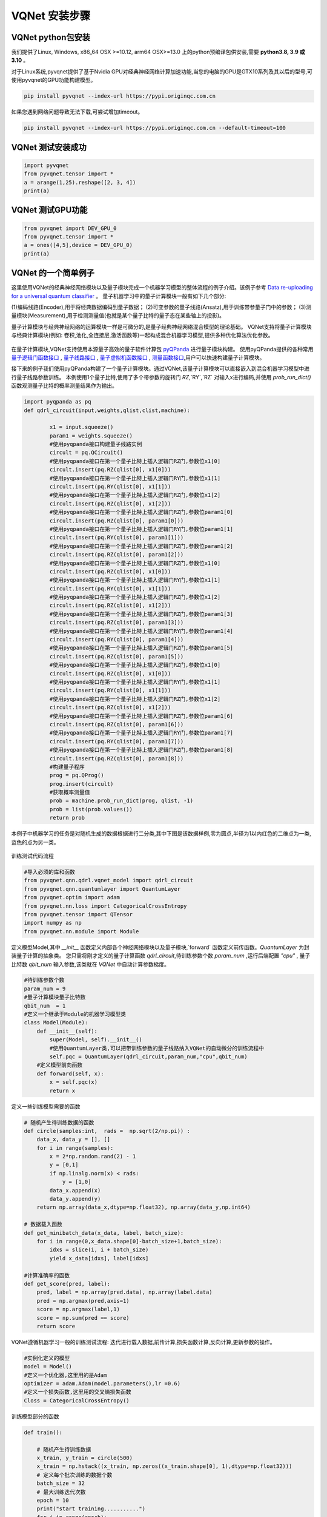 VQNet 安装步骤
==================================

VQNet python包安装
----------------------------------

我们提供了Linux, Windows, x86_64 OSX >=10.12, arm64 OSX>=13.0 上的python预编译包供安装,需要 **python3.8, 3.9 或 3.10** 。

对于Linux系统,pyvqnet提供了基于Nvidia GPU对经典神经网络计算加速功能,当您的电脑的GPU是GTX10系列及其以后的型号,可使用pyvqnet的GPU功能构建模型。


.. code-block::

    pip install pyvqnet --index-url https://pypi.originqc.com.cn

如果您遇到网络问题导致无法下载,可尝试增加timeout。

.. code-block::

    pip install pyvqnet --index-url https://pypi.originqc.com.cn --default-timeout=100

VQNet 测试安装成功
----------------------------------

.. code-block::

    import pyvqnet 
    from pyvqnet.tensor import *
    a = arange(1,25).reshape([2, 3, 4])
    print(a)

VQNet 测试GPU功能
----------------------------------

.. code-block::

    from pyvqnet import DEV_GPU_0
    from pyvqnet.tensor import *
    a = ones([4,5],device = DEV_GPU_0)
    print(a)

VQNet 的一个简单例子
---------------------

这里使用VQNet的经典神经网络模块以及量子模块完成一个机器学习模型的整体流程的例子介绍。该例子参考 `Data re-uploading for a universal quantum classifier <https://arxiv.org/abs/1907.02085>`_
。
量子机器学习中的量子计算模块一般有如下几个部分: 

(1)编码线路(Encoder),用于将经典数据编码到量子数据；
(2)可变参数的量子线路(Ansatz),用于训练带参量子门中的参数；
(3)测量模块(Measurement),用于检测测量值(也就是某个量子比特的量子态在某些轴上的投影)。

量子计算模块与经典神经网络的运算模块一样是可微分的,是量子经典神经网络混合模型的理论基础。
VQNet支持将量子计算模块与经典计算模块(例如: 卷积,池化,全连接层,激活函数等)一起构成混合机器学习模型,提供多种优化算法优化参数。

.. figure:: ./images/classic-quantum.PNG

在量子计算模块,VQNet支持使用本源量子高效的量子软件计算包 `pyQPanda <https://pyqpanda-toturial.readthedocs.io/zh/latest/>`_  进行量子模块构建。
使用pyQPanda提供的各种常用 `量子逻辑门函数接口 <https://pyqpanda-toturial.readthedocs.io/zh/latest/QGate.html>`_ , `量子线路接口 <https://pyqpanda-toturial.readthedocs.io/zh/latest/QCircuit.html>`_ , `量子虚拟机函数接口 <https://pyqpanda-toturial.readthedocs.io/zh/latest/QuantumMachine.html>`_ , `测量函数接口 <https://pyqpanda-toturial.readthedocs.io/zh/latest/Measure.html>`_,用户可以快速构建量子计算模块。

接下来的例子我们使用pyQPanda构建了一个量子计算模块。通过VQNet,该量子计算模块可以直接嵌入到混合机器学习模型中进行量子线路参数训练。
本例使用1个量子比特,使用了多个带参数的旋转门 `RZ`,`RY`,`RZ` 对输入x进行编码,并使用 `prob_run_dict()` 函数观测量子比特的概率测量结果作为输出。

.. code-block::

    import pyqpanda as pq
    def qdrl_circuit(input,weights,qlist,clist,machine):

            x1 = input.squeeze()
            param1 = weights.squeeze()
            #使用pyqpanda接口构建量子线路实例
            circult = pq.QCircuit()
            #使用pyqpanda接口在第一个量子比特上插入逻辑门RZ门,参数位x1[0]
            circult.insert(pq.RZ(qlist[0], x1[0]))
            #使用pyqpanda接口在第一个量子比特上插入逻辑门RY门,参数位x1[1]
            circult.insert(pq.RY(qlist[0], x1[1]))
            #使用pyqpanda接口在第一个量子比特上插入逻辑门RZ门,参数位x1[2]
            circult.insert(pq.RZ(qlist[0], x1[2]))
            #使用pyqpanda接口在第一个量子比特上插入逻辑门RZ门,参数位param1[0]
            circult.insert(pq.RZ(qlist[0], param1[0]))
            #使用pyqpanda接口在第一个量子比特上插入逻辑门RY门,参数位param1[1]
            circult.insert(pq.RY(qlist[0], param1[1]))
            #使用pyqpanda接口在第一个量子比特上插入逻辑门RZ门,参数位param1[2]
            circult.insert(pq.RZ(qlist[0], param1[2]))
            #使用pyqpanda接口在第一个量子比特上插入逻辑门RZ门,参数位x1[0]
            circult.insert(pq.RZ(qlist[0], x1[0]))
            #使用pyqpanda接口在第一个量子比特上插入逻辑门RY门,参数位x1[1]
            circult.insert(pq.RY(qlist[0], x1[1]))
            #使用pyqpanda接口在第一个量子比特上插入逻辑门RZ门,参数位x1[2]
            circult.insert(pq.RZ(qlist[0], x1[2]))
            #使用pyqpanda接口在第一个量子比特上插入逻辑门RZ门,参数位param1[3]
            circult.insert(pq.RZ(qlist[0], param1[3]))
            #使用pyqpanda接口在第一个量子比特上插入逻辑门RY门,参数位param1[4]
            circult.insert(pq.RY(qlist[0], param1[4]))
            #使用pyqpanda接口在第一个量子比特上插入逻辑门RZ门,参数位param1[5]
            circult.insert(pq.RZ(qlist[0], param1[5]))
            #使用pyqpanda接口在第一个量子比特上插入逻辑门RZ门,参数位x1[0]
            circult.insert(pq.RZ(qlist[0], x1[0]))
            #使用pyqpanda接口在第一个量子比特上插入逻辑门RY门,参数位x1[1]
            circult.insert(pq.RY(qlist[0], x1[1]))
            #使用pyqpanda接口在第一个量子比特上插入逻辑门RZ门,参数位x1[2]
            circult.insert(pq.RZ(qlist[0], x1[2]))
            #使用pyqpanda接口在第一个量子比特上插入逻辑门RZ门,参数位param1[6]
            circult.insert(pq.RZ(qlist[0], param1[6]))
            #使用pyqpanda接口在第一个量子比特上插入逻辑门RY门,参数位param1[7]
            circult.insert(pq.RY(qlist[0], param1[7]))
            #使用pyqpanda接口在第一个量子比特上插入逻辑门RZ门,参数位param1[8]
            circult.insert(pq.RZ(qlist[0], param1[8]))
            #构建量子程序
            prog = pq.QProg()
            prog.insert(circult)
            #获取概率测量值
            prob = machine.prob_run_dict(prog, qlist, -1)
            prob = list(prob.values())
            return prob

本例子中机器学习的任务是对随机生成的数据根据进行二分类,其中下图是该数据样例,零为圆点,半径为1以内红色的二维点为一类,蓝色的点为另一类。

.. figure:: ./images/origin_circle.png

训练测试代码流程

.. code-block::

    #导入必须的库和函数
    from pyvqnet.qnn.qdrl.vqnet_model import qdrl_circuit
    from pyvqnet.qnn.quantumlayer import QuantumLayer
    from pyvqnet.optim import adam
    from pyvqnet.nn.loss import CategoricalCrossEntropy
    from pyvqnet.tensor import QTensor
    import numpy as np
    from pyvqnet.nn.module import Module


定义模型Model,其中 `__init__` 函数定义内部各个神经网络模块以及量子模块,`forward` 函数定义前传函数。`QuantumLayer` 为封装量子计算的抽象类。
您只需将刚才定义的量子计算函数 `qdrl_circuit`,待训练参数个数 `param_num` ,运行后端配置 `"cpu"` , 量子比特数 `qbit_num` 输入参数,该类就在 `VQNet` 中自动计算参数梯度。

.. code-block::

    #待训练参数个数
    param_num = 9
    #量子计算模块量子比特数
    qbit_num  = 1
    #定义一个继承于Module的机器学习模型类
    class Model(Module):
        def __init__(self):
            super(Model, self).__init__()
            #使用QuantumLayer类,可以把带训练参数的量子线路纳入VQNet的自动微分的训练流程中
            self.pqc = QuantumLayer(qdrl_circuit,param_num,"cpu",qbit_num)
        #定义模型前向函数    
        def forward(self, x):
            x = self.pqc(x)
            return x

定义一些训练模型需要的函数

.. code-block::

    # 随机产生待训练数据的函数
    def circle(samples:int,  rads =  np.sqrt(2/np.pi)) :
        data_x, data_y = [], []
        for i in range(samples):
            x = 2*np.random.rand(2) - 1
            y = [0,1]
            if np.linalg.norm(x) < rads:
                y = [1,0]
            data_x.append(x)
            data_y.append(y)
        return np.array(data_x,dtype=np.float32), np.array(data_y,np.int64)

    # 数据载入函数
    def get_minibatch_data(x_data, label, batch_size):
        for i in range(0,x_data.shape[0]-batch_size+1,batch_size):
            idxs = slice(i, i + batch_size)
            yield x_data[idxs], label[idxs]

    #计算准确率的函数
    def get_score(pred, label):
        pred, label = np.array(pred.data), np.array(label.data)
        pred = np.argmax(pred,axis=1)
        score = np.argmax(label,1)
        score = np.sum(pred == score)
        return score

VQNet遵循机器学习一般的训练测试流程: 迭代进行载入数据,前传计算,损失函数计算,反向计算,更新参数的操作。

.. code-block::

    #实例化定义的模型
    model = Model()
    #定义一个优化器,这里用的是Adam
    optimizer = adam.Adam(model.parameters(),lr =0.6)
    #定义一个损失函数,这里用的交叉熵损失函数
    Closs = CategoricalCrossEntropy()

训练模型部分的函数

.. code-block::

    def train():
        
        # 随机产生待训练数据        
        x_train, y_train = circle(500)
        x_train = np.hstack((x_train, np.zeros((x_train.shape[0], 1),dtype=np.float32)))
        # 定义每个批次训练的数据个数
        batch_size = 32
        # 最大训练迭代次数
        epoch = 10
        print("start training...........")
        for i in range(epoch):
            model.train()
            accuracy = 0
            count = 0
            loss = 0
            for data, label in get_minibatch_data(x_train, y_train,batch_size):
                # 优化器中缓存梯度清零
                optimizer.zero_grad()
                # 模型前向计算
                output = model(data)
                # 损失函数计算
                losss = Closs(label, output)
                # 损失反向传播
                losss.backward()
                # 优化器参数更新
                optimizer._step()
                # 计算准确率等指标
                accuracy += get_score(output,label)

                loss += losss.item()
                count += batch_size
                
            print(f"epoch:{i}, train_accuracy:{accuracy/count}")
            print(f"epoch:{i}, train_loss:{loss/count}\n")
            
验证模型部分的函数

.. code-block::

    def test():
        
        batch_size = 1
        model.eval()
        print("start eval...................")
        xtest, y_test = circle(500)
        test_accuracy = 0
        count = 0
        x_test = np.hstack((xtest, np.zeros((xtest.shape[0], 1),dtype=np.float32)))

        for test_data, test_label in get_minibatch_data(x_test,y_test, batch_size):

            test_data, test_label = QTensor(test_data),QTensor(test_label)
            output = model(test_data)
            test_accuracy += get_score(output, test_label)
            count += batch_size

        print(f"test_accuracy:{test_accuracy/count}")

训练测试结果图: 

.. code-block::

    start training...........
    epoch:0, train_accuracy:0.6145833333333334
    epoch:0, train_loss:0.020432369535168013

    epoch:1, train_accuracy:0.6854166666666667
    epoch:1, train_loss:0.01872217481335004

    epoch:2, train_accuracy:0.8104166666666667
    epoch:2, train_loss:0.016634768371780715

    epoch:3, train_accuracy:0.7479166666666667
    epoch:3, train_loss:0.016975031544764835

    epoch:4, train_accuracy:0.7875
    epoch:4, train_loss:0.016502128106852372

    epoch:5, train_accuracy:0.8083333333333333
    epoch:5, train_loss:0.0163204787299037

    epoch:6, train_accuracy:0.8083333333333333
    epoch:6, train_loss:0.01634311651190122

    epoch:7, train_loss:0.016330583145221074

    epoch:8, train_accuracy:0.8125
    epoch:8, train_loss:0.01629052646458149

    epoch:9, train_accuracy:0.8083333333333333
    epoch:9, train_loss:0.016270687493185203

    start eval...................
    test_accuracy:0.826

.. figure:: ./images/qdrl_for_simple.png








